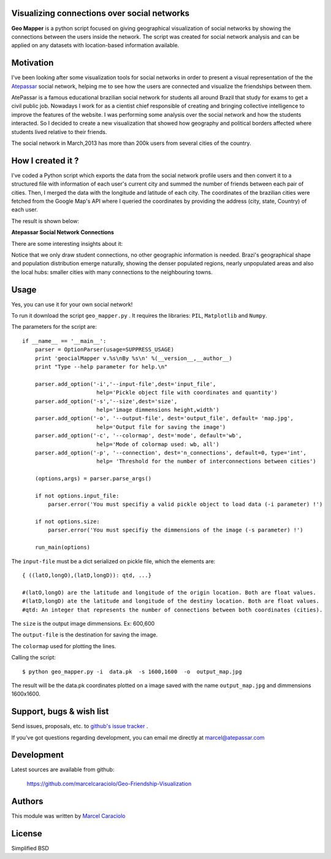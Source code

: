 =================
Visualizing connections over social networks
=================

**Geo Mapper** is a python script focused on giving geographical visualization of social networks by showing the connections between the users inside the network. The script was created for social network analysis and can be applied on any datasets with location-based information available.

=================
Motivation
=================

I've been looking after some visualization tools for social networks in order to present a visual representation of the the `Atepassar <http://atepassar.com>`_ social network, helping me to see how the users are connected and visualize the friendships between them.  

AtePassar is a famous educational brazilian social network for students all around Brazil that study for exams to get a civil public job. Nowadays I work for as a cientist chief responsible of creating and bringing collective intelligence to improve the features of the website. I was performing some analysis over the social network and how the students interacted. So I decided to create a new visualization that showed how geography and political borders affected where students lived relative to their friends.

The social network in March,2013 has more than 200k users from several cities of the country.

=================
How I created it ?
=================

I've coded a Python script which exports the data from the social network profile users and then convert it to a structured file with information of each user's current city and summed the number of friends between each pair of cities. Then, I merged the data with the longitude and latitude of each city. The coordinates of the brazilian cities were fetched from the Google Map's API where I queried the coordinates by providing the address (city, state, Country) of each user.

The result is shown below:

**Atepassar Social Network Connections**

.. image:: https://dl.dropbox.com/u/1977573/map2.jpg
   :width: 6in


There are some interesting insights about it: 

Notice that we only draw student connections, no other geographic information is needed. Brazi's geographical shape and population distribution emerge naturally, showing the denser populated regions, nearly unpopulated areas and also the local hubs: smaller cities with many connections to the neighbouring towns.


=======
 Usage
=======

Yes, you can use it for your own social network!

To run it download the script ``geo_mapper.py`` . It requires the libraries: ``PIL``, ``Matplotlib`` and ``Numpy``.

The parameters for the script are::

	if __name__ == '__main__':
	    parser = OptionParser(usage=SUPPRESS_USAGE)
	    print 'geocialMapper v.%s\nBy %s\n' %(__version__,__author__)
	    print "Type --help parameter for help.\n"
    
	    parser.add_option('-i','--input-file',dest='input_file',
	                       help='Pickle object file with coordinates and quantity')
	    parser.add_option('-s','--size',dest='size',
	                       help='image dimmensions height,width')                   
	    parser.add_option('-o', '--output-file', dest='output_file', default= 'map.jpg',
	                       help='Output file for saving the image')
	    parser.add_option('-c', '--colormap', dest='mode', default='wb',
	                       help='Mode of colormap used: wb, all')
	    parser.add_option('-p', '--connection', dest='n_connections', default=0, type='int',
	                       help= 'Threshold for the number of interconnections between cities')
    
	    (options,args) = parser.parse_args()
    
	    if not options.input_file:
	        parser.error('You must specifiy a valid pickle object to load data (-i parameter) !')
    
	    if not options.size:
	        parser.error('You must specifiy the dimmensions of the image (-s parameter) !')
        
	    run_main(options)


The ``input-file`` must be a dict serialized on pickle file, which the elements are::

	{ ((latO,longO),(latD,longD)): qtd, ...}

	#(latO,longO) are the latitude and longitude of the origin location. Both are float values. 
	#(latD,longD) ate the latitude and longitude of the destiny location. Both are float values.
	#qtd: An integer that represents the number of connections between both coordinates (cities).

The ``size`` is the output image dimmensions. Ex: 600,600  

The ``output-file`` is the destination for saving the image.

The ``colormap`` used for plotting the lines. 

Calling the script::

	$ python geo_mapper.py -i  data.pk  -s 1600,1600  -o  output_map.jpg


The result will be the data.pk coordinates plotted on a image saved with the name ``output_map.jpg`` and
dimmensions 1600x1600.

===========================
 Support, bugs & wish list
===========================
Send issues, proposals, etc. to `github's issue tracker <https://github.com/marcelcaraciolo/Geo-Friendship-Visualization/issues>`_ .

If you've got questions regarding development, you can email me
directly at marcel@atepassar.com


=============
 Development
=============
Latest sources are available from github:

    https://github.com/marcelcaraciolo/Geo-Friendship-Visualization


=========
 Authors
=========
This module was written by `Marcel Caraciolo <http://aimotion.blogspot.com>`_


=========
 License
=========
Simplified BSD